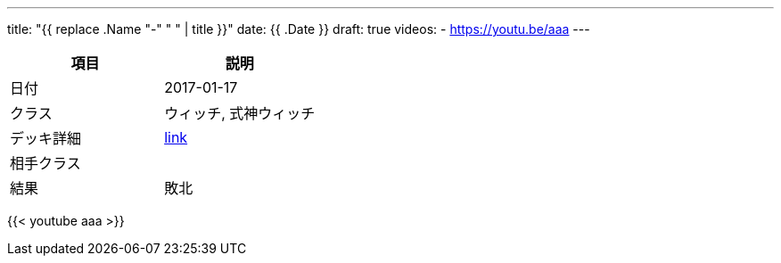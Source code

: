 ---
title: "{{ replace .Name "-" " " | title }}"
date: {{ .Date }}
draft: true
videos:
  - https://youtu.be/aaa
---

|===
|項目|説明

|日付
|2017-01-17

|クラス
|ウィッチ, 式神ウィッチ

|デッキ詳細
|https://shadowverse-portal.com/deck/3.3.5-gkQ.5-gkQ.5-gkQ.6iUNQ.6iUNQ.6iUNQ.5-gka.5-gka.5-gka.5-gkk.6mLRw.6mLRw.6mLRw.6q4iQ.6turQ.6turQ.6turQ.6eiR2.6ty_2.6ty_2.6ty_2.6q8sC.6q8sC.6q8sC.6twYo.6twYo.6twYy.6twYy.6twYy.5-glM.5-glM.5-glM.6edYi.6edYi.6edYi.6iWaC.6iWaC.6iWaC.6t_RI.6t_RI?lang=ja[link]

|相手クラス
|

|結果
|敗北
|===

{{< youtube aaa >}}
